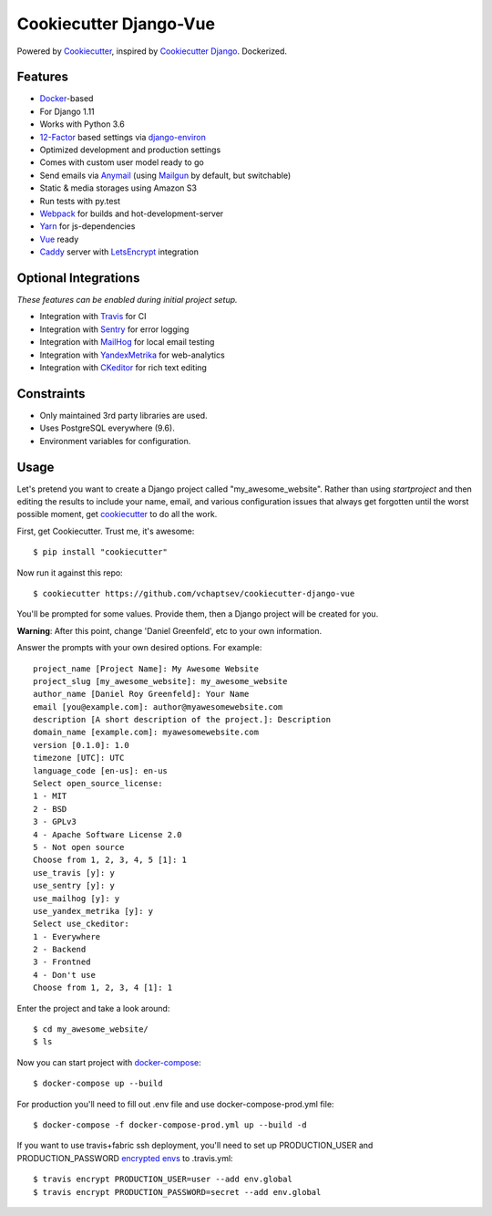 Cookiecutter Django-Vue
=======================

Powered by Cookiecutter_, inspired by `Cookiecutter Django`_.
Dockerized.

.. _cookiecutter: https://github.com/audreyr/cookiecutter
.. _`Cookiecutter Django`: https://github.com/pydanny/cookiecutter-django


.. image:: https://preview.ibb.co/ghbksb/bf090ccb803136ea7d0ff3bc888619bde3dcf62b_vueanddjango.png
   :name: cookiecutter-django-vue
   :align: center
   :alt: cookiecutter-django-vue
   :target: https://github.com/vchaptsev/cookiecutter-django-vue

Features
---------

* Docker_-based
* For Django 1.11
* Works with Python 3.6
* 12-Factor_ based settings via django-environ_
* Optimized development and production settings
* Comes with custom user model ready to go
* Send emails via Anymail_ (using Mailgun_ by default, but switchable)
* Static & media storages using Amazon S3
* Run tests with py.test
* Webpack_ for builds and hot-development-server
* Yarn_ for js-dependencies
* Vue_ ready
* Caddy_ server with LetsEncrypt_ integration

Optional Integrations
---------------------

*These features can be enabled during initial project setup.*

* Integration with Travis_ for CI
* Integration with Sentry_ for error logging
* Integration with MailHog_ for local email testing
* Integration with YandexMetrika_ for web-analytics
* Integration with CKeditor_ for rich text editing

.. _django-environ: https://github.com/joke2k/django-environ
.. _12-Factor: http://12factor.net/
.. _Mailgun: http://www.mailgun.com/
.. _Anymail: https://github.com/anymail/django-anymail
.. _MailHog: https://github.com/mailhog/MailHog
.. _Sentry: https://sentry.io/welcome/
.. _Caddy: https://caddyserver.com/
.. _LetsEncrypt: https://letsencrypt.org/
.. _Webpack: https://webpack.github.io/
.. _Yarn: https://yarnpkg.com/
.. _Vue: https://vuejs.org/
.. _Travis: https://travis-ci.org/
.. _YandexMetrika: https://tech.yandex.ru/metrika/
.. _CKeditor: https://ckeditor.com/
.. _Docker: https://www.docker.com/

Constraints
-----------

* Only maintained 3rd party libraries are used.
* Uses PostgreSQL everywhere (9.6).
* Environment variables for configuration.

Usage
------

Let's pretend you want to create a Django project called "my_awesome_website". Rather than using `startproject`
and then editing the results to include your name, email, and various configuration issues that always get forgotten until the worst possible moment, get cookiecutter_ to do all the work.

First, get Cookiecutter. Trust me, it's awesome::

    $ pip install "cookiecutter"

Now run it against this repo::

    $ cookiecutter https://github.com/vchaptsev/cookiecutter-django-vue

You'll be prompted for some values. Provide them, then a Django project will be created for you.

**Warning**: After this point, change 'Daniel Greenfeld', etc to your own information.

Answer the prompts with your own desired options. For example::

    project_name [Project Name]: My Awesome Website
    project_slug [my_awesome_website]: my_awesome_website
    author_name [Daniel Roy Greenfeld]: Your Name
    email [you@example.com]: author@myawesomewebsite.com
    description [A short description of the project.]: Description
    domain_name [example.com]: myawesomewebsite.com
    version [0.1.0]: 1.0
    timezone [UTC]: UTC
    language_code [en-us]: en-us
    Select open_source_license:
    1 - MIT
    2 - BSD
    3 - GPLv3
    4 - Apache Software License 2.0
    5 - Not open source
    Choose from 1, 2, 3, 4, 5 [1]: 1
    use_travis [y]: y
    use_sentry [y]: y
    use_mailhog [y]: y
    use_yandex_metrika [y]: y
    Select use_ckeditor:
    1 - Everywhere
    2 - Backend
    3 - Frontned
    4 - Don't use
    Choose from 1, 2, 3, 4 [1]: 1

Enter the project and take a look around::

    $ cd my_awesome_website/
    $ ls

Now you can start project with `docker-compose`_::

    $ docker-compose up --build

For production you'll need to fill out .env file and use docker-compose-prod.yml file::

    $ docker-compose -f docker-compose-prod.yml up --build -d


If you want to use travis+fabric ssh deployment, you'll need to set up PRODUCTION_USER and PRODUCTION_PASSWORD `encrypted envs`_ to .travis.yml::

    $ travis encrypt PRODUCTION_USER=user --add env.global
    $ travis encrypt PRODUCTION_PASSWORD=secret --add env.global


.. _`encrypted envs`: https://docs.travis-ci.com/user/environment-variables/#Encrypting-environment-variables
.. _`docker-compose`: https://docs.docker.com/compose/

